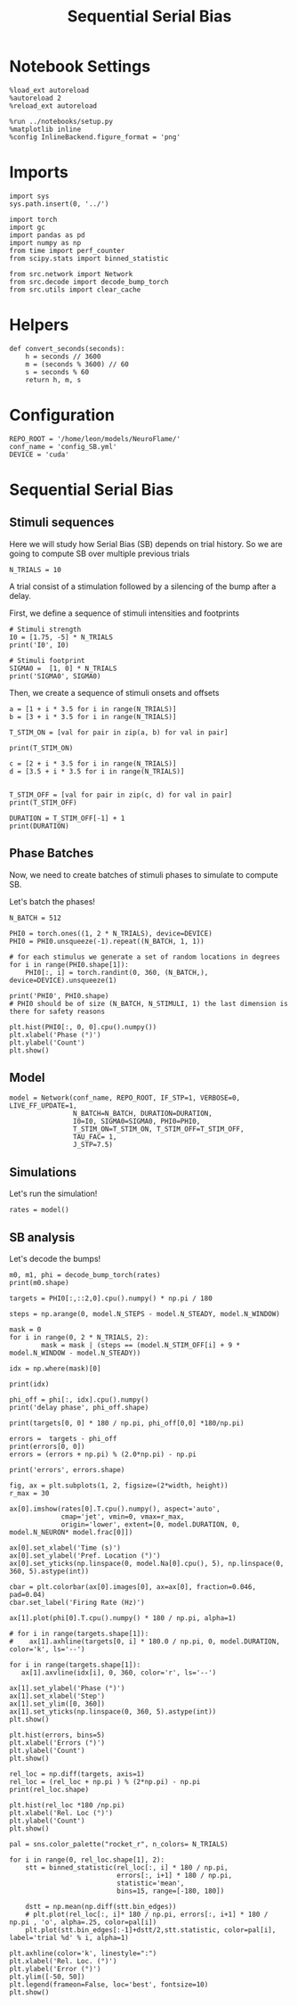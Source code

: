 #+STARTUP: fold
#+TITLE: Sequential Serial Bias
#+PROPERTY: header-args:ipython :results both :exports both :async yes :session seqSB :kernel torch

* Notebook Settings

#+begin_src ipython
  %load_ext autoreload
  %autoreload 2
  %reload_ext autoreload

  %run ../notebooks/setup.py
  %matplotlib inline
  %config InlineBackend.figure_format = 'png'
#+end_src

#+RESULTS:
:RESULTS:
: The autoreload extension is already loaded. To reload it, use:
:   %reload_ext autoreload
: Python exe
: /home/leon/mambaforge/envs/torch/bin/python
: <Figure size 600x370.82 with 0 Axes>
:END:

* Imports

#+begin_src ipython
  import sys
  sys.path.insert(0, '../')

  import torch
  import gc
  import pandas as pd
  import numpy as np
  from time import perf_counter
  from scipy.stats import binned_statistic

  from src.network import Network
  from src.decode import decode_bump_torch
  from src.utils import clear_cache
#+END_SRC

#+RESULTS:

* Helpers

#+BEGIN_SRC ipython
  def convert_seconds(seconds):
      h = seconds // 3600
      m = (seconds % 3600) // 60
      s = seconds % 60
      return h, m, s
#+END_SRC

#+RESULTS:

* Configuration

#+begin_src ipython
  REPO_ROOT = '/home/leon/models/NeuroFlame/'
  conf_name = 'config_SB.yml'
  DEVICE = 'cuda'
#+end_src

#+RESULTS:

* Sequential Serial Bias
** Stimuli sequences
Here we will study how Serial Bias (SB) depends on trial history. So we are going to compute SB over multiple previous trials

#+BEGIN_SRC ipython
  N_TRIALS = 10
#+end_src

#+RESULTS:

A trial consist of a stimulation followed by a silencing of the bump after a delay.

First, we define a sequence of stimuli intensities and footprints

#+BEGIN_SRC ipython
  # Stimuli strength
  I0 = [1.75, -5] * N_TRIALS
  print('I0', I0)

  # Stimuli footprint
  SIGMA0 =  [1, 0] * N_TRIALS
  print('SIGMA0', SIGMA0)
#+end_src

#+RESULTS:
: I0 [1.75, -5, 1.75, -5, 1.75, -5, 1.75, -5, 1.75, -5, 1.75, -5, 1.75, -5, 1.75, -5, 1.75, -5, 1.75, -5]
: SIGMA0 [1, 0, 1, 0, 1, 0, 1, 0, 1, 0, 1, 0, 1, 0, 1, 0, 1, 0, 1, 0]

Then, we create a sequence of stimuli onsets and offsets

#+BEGIN_SRC ipython
  a = [1 + i * 3.5 for i in range(N_TRIALS)]
  b = [3 + i * 3.5 for i in range(N_TRIALS)]

  T_STIM_ON = [val for pair in zip(a, b) for val in pair]

  print(T_STIM_ON)
#+end_src

#+RESULTS:
: [1.0, 3.0, 4.5, 6.5, 8.0, 10.0, 11.5, 13.5, 15.0, 17.0, 18.5, 20.5, 22.0, 24.0, 25.5, 27.5, 29.0, 31.0, 32.5, 34.5]

#+BEGIN_SRC ipython
  c = [2 + i * 3.5 for i in range(N_TRIALS)]
  d = [3.5 + i * 3.5 for i in range(N_TRIALS)]


  T_STIM_OFF = [val for pair in zip(c, d) for val in pair]
  print(T_STIM_OFF)

  DURATION = T_STIM_OFF[-1] + 1
  print(DURATION)
#+end_src

#+RESULTS:
: [2.0, 3.5, 5.5, 7.0, 9.0, 10.5, 12.5, 14.0, 16.0, 17.5, 19.5, 21.0, 23.0, 24.5, 26.5, 28.0, 30.0, 31.5, 33.5, 35.0]
: 36.0

** Phase Batches
Now, we need to create batches of stimuli phases to simulate to compute SB.

Let's batch the phases!

#+begin_src ipython
  N_BATCH = 512

  PHI0 = torch.ones((1, 2 * N_TRIALS), device=DEVICE)
  PHI0 = PHI0.unsqueeze(-1).repeat((N_BATCH, 1, 1))

  # for each stimulus we generate a set of random locations in degrees
  for i in range(PHI0.shape[1]):
      PHI0[:, i] = torch.randint(0, 360, (N_BATCH,), device=DEVICE).unsqueeze(1)

  print('PHI0', PHI0.shape)
  # PHI0 should be of size (N_BATCH, N_STIMULI, 1) the last dimension is there for safety reasons
#+end_src

#+RESULTS:
: PHI0 torch.Size([512, 20, 1])

#+begin_src ipython
  plt.hist(PHI0[:, 0, 0].cpu().numpy())
  plt.xlabel('Phase (°)')
  plt.ylabel('Count')
  plt.show()
#+end_src

#+RESULTS:
[[file:./.ob-jupyter/024a8166796b2eb11448eda5f63f78e191687fde.png]]

** Model

#+begin_src ipython
  model = Network(conf_name, REPO_ROOT, IF_STP=1, VERBOSE=0, LIVE_FF_UPDATE=1,
                  N_BATCH=N_BATCH, DURATION=DURATION,
                  I0=I0, SIGMA0=SIGMA0, PHI0=PHI0,
                  T_STIM_ON=T_STIM_ON, T_STIM_OFF=T_STIM_OFF,
                  TAU_FAC= 1,
                  J_STP=7.5)
#+end_src

#+RESULTS:

** Simulations

Let's run the simulation!

#+begin_src ipython
    rates = model()
#+end_src

#+RESULTS:

** SB analysis
Let's decode the bumps!

#+begin_src ipython
  m0, m1, phi = decode_bump_torch(rates)
  print(m0.shape)
#+end_src

#+RESULTS:
: torch.Size([512, 361])

#+begin_src ipython
  targets = PHI0[:,::2,0].cpu().numpy() * np.pi / 180
#+end_src

#+RESULTS:

#+begin_src ipython
  steps = np.arange(0, model.N_STEPS - model.N_STEADY, model.N_WINDOW)

  mask = 0
  for i in range(0, 2 * N_TRIALS, 2):
          mask = mask | (steps == (model.N_STIM_OFF[i] + 9 * model.N_WINDOW - model.N_STEADY))

  idx = np.where(mask)[0]

  print(idx)

  phi_off = phi[:, idx].cpu().numpy()
  print('delay phase', phi_off.shape)

  print(targets[0, 0] * 180 / np.pi, phi_off[0,0] *180/np.pi)
#+end_src

#+RESULTS:
: [ 29  64  99 134 169 204 239 274 309 344]
: delay phase (512, 10)
: 106.000000672989 111.73899882120052

#+begin_src ipython
  errors =  targets - phi_off
  print(errors[0, 0])
  errors = (errors + np.pi) % (2.0*np.pi) - np.pi

  print('errors', errors.shape)
 #+end_src

#+RESULTS:
: -0.10016441
: errors (512, 10)

#+begin_src ipython
  fig, ax = plt.subplots(1, 2, figsize=(2*width, height))
  r_max = 30

  ax[0].imshow(rates[0].T.cpu().numpy(), aspect='auto',
               cmap='jet', vmin=0, vmax=r_max,
               origin='lower', extent=[0, model.DURATION, 0, model.N_NEURON* model.frac[0]])

  ax[0].set_xlabel('Time (s)')
  ax[0].set_ylabel('Pref. Location (°)')
  ax[0].set_yticks(np.linspace(0, model.Na[0].cpu(), 5), np.linspace(0, 360, 5).astype(int))

  cbar = plt.colorbar(ax[0].images[0], ax=ax[0], fraction=0.046, pad=0.04)
  cbar.set_label('Firing Rate (Hz)')

  ax[1].plot(phi[0].T.cpu().numpy() * 180 / np.pi, alpha=1)

  # for i in range(targets.shape[1]):
  #    ax[1].axhline(targets[0, i] * 180.0 / np.pi, 0, model.DURATION, color='k', ls='--')

  for i in range(targets.shape[1]):
     ax[1].axvline(idx[i], 0, 360, color='r', ls='--')

  ax[1].set_ylabel('Phase (°)')
  ax[1].set_xlabel('Step')
  ax[1].set_ylim([0, 360])
  ax[1].set_yticks(np.linspace(0, 360, 5).astype(int))
  plt.show()
#+end_src

#+RESULTS:
[[file:./.ob-jupyter/ca436334a0735e9a479640ab48b8ba5428f6729d.png]]


#+begin_src ipython
  plt.hist(errors, bins=5)
  plt.xlabel('Errors (°)')
  plt.ylabel('Count')
  plt.show()
#+end_src

#+RESULTS:
[[file:./.ob-jupyter/0bba8bde37cac7a26b7b70463cd3cd46ff69bd90.png]]

#+begin_src ipython
  rel_loc = np.diff(targets, axis=1)
  rel_loc = (rel_loc + np.pi ) % (2*np.pi) - np.pi
  print(rel_loc.shape)
#+end_src

#+RESULTS:
: (512, 9)

#+begin_src ipython
  plt.hist(rel_loc *180 /np.pi)
  plt.xlabel('Rel. Loc (°)')
  plt.ylabel('Count')
  plt.show()
#+end_src

#+RESULTS:
[[file:./.ob-jupyter/72b7d8ba35886e74eaa4b49ff37ed006f47ebe28.png]]

#+begin_src ipython
  pal = sns.color_palette("rocket_r", n_colors= N_TRIALS)

  for i in range(0, rel_loc.shape[1], 2):
      stt = binned_statistic(rel_loc[:, i] * 180 / np.pi,
                             errors[:, i+1] * 180 / np.pi,
                             statistic='mean',
                             bins=15, range=[-180, 180])

      dstt = np.mean(np.diff(stt.bin_edges))
      # plt.plot(rel_loc[:, i]* 180 / np.pi, errors[:, i+1] * 180 / np.pi , 'o', alpha=.25, color=pal[i])
      plt.plot(stt.bin_edges[:-1]+dstt/2,stt.statistic, color=pal[i], label='trial %d' % i, alpha=1)

  plt.axhline(color='k', linestyle=":")
  plt.xlabel('Rel. Loc. (°)')
  plt.ylabel('Error (°)')
  plt.ylim([-50, 50])
  plt.legend(frameon=False, loc='best', fontsize=10)
  plt.show()
#+end_src

#+RESULTS:
[[file:./.ob-jupyter/9a40d7b1d5b6f35632f4eeded36dfbe28b2447c5.png]]

#+begin_src ipython

#+end_src

#+RESULTS:
